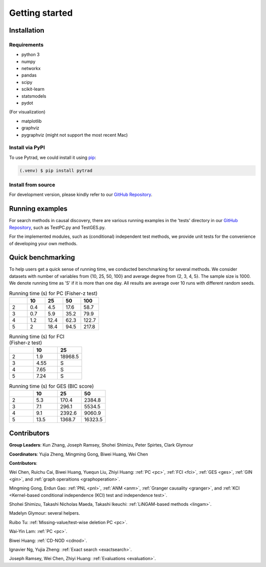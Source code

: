 =============
Getting started
=============


Installation
^^^^^^^^^^^^

Requirements
------------

* python 3
* numpy
* networkx
* pandas
* scipy
* scikit-learn
* statsmodels
* pydot

(For visualization)

* matplotlib
* graphviz
* pygraphviz (might not support the most recent Mac)


Install via PyPI
------------

To use Pytrad, we could install it using `pip <https://pypi.org/project/sqlparse/>`_:

.. code-block:: console

   (.venv) $ pip install pytrad


Install from source
------------

For development version, please kindly refer to our `GitHub Repository <https://github.com/cmu-phil/pytrad>`_.


Running examples
^^^^^^^^^^^^

For search methods in causal discovery, there are various running examples in the 'tests' directory in our `GitHub Repository <https://github.com/cmu-phil/pytrad>`_,
such as TestPC.py and TestGES.py.

For the implemented modules, such as (conditional) independent test methods, we provide unit tests for the convenience of developing your own methods.


Quick benchmarking
^^^^^^^^^^^^

To help users get a quick sense of running time, we conducted benchmarking for several methods. We consider datasets with number of variables from {10, 25, 50, 100} and average degree from {2, 3, 4, 5}. The sample size is 1000. We denote running time as 'S' if it is more than one day. All results are average over 10 runs with different random seeds.

.. list-table:: Running time (s) for PC (Fisher-z test)
   :widths: 20, 20, 20, 20, 20
   :header-rows: 1

   * -
     - 10
     - 25
     - 50
     - 100
   * - 2
     - 0.4
     - 4.5
     - 17.6
     - 58.7
   * - 3
     - 0.7
     - 5.9
     - 35.2
     - 79.9
   * - 4
     - 1.2
     - 12.4
     - 62.3
     - 122.7
   * - 5
     - 2
     - 18.4
     - 94.5
     - 217.8


.. list-table:: Running time (s) for FCI (Fisher-z test)
   :widths: 20, 20, 20
   :header-rows: 1

   * -
     - 10
     - 25

   * - 2
     - 1.9
     - 18968.5

   * - 3
     - 4.55
     - S

   * - 4
     - 7.65
     - S

   * - 5
     - 7.24
     - S

.. list-table:: Running time (s) for GES (BIC score)
   :widths: 20, 20, 20, 20
   :header-rows: 1

   * -
     - 10
     - 25
     - 50

   * - 2
     - 5.3
     - 170.4
     - 2384.8

   * - 3
     - 7.1
     - 296.1
     - 5534.5

   * - 4
     - 9.1
     - 2392.6
     - 9060.9

   * - 5
     - 13.5
     - 1368.7
     - 16323.5


Contributors
^^^^^^^^^^^^

**Group Leaders**: Kun Zhang, Joseph Ramsey, Shohei Shimizu, Peter Spirtes, Clark Glymour

**Coordinators**: Yujia Zheng, Mingming Gong, Biwei Huang, Wei Chen

**Contributors**:

Wei Chen, Ruichu Cai, Biwei Huang, Yuequn Liu, Zhiyi Huang: :ref:`PC <pc>`, :ref:`FCI <fci>`, :ref:`GES <ges>`, :ref:`GIN <gin>`, and :ref:`graph operaitions <graphoperation>`.

Mingming Gong, Erdun Gao: :ref:`PNL <pnl>`, :ref:`ANM <anm>`, :ref:`Granger causality <granger>`, and :ref:`KCI <Kernel-based conditional independence (KCI) test and independence test>`.

Shohei Shimizu, Takashi Nicholas Maeda, Takashi Ikeuchi: :ref:`LiNGAM-based methods <lingam>`.

Madelyn Glymour: several helpers.

Ruibo Tu: :ref:`Missing-value/test-wise deletion PC <pc>`.

Wai-Yin Lam: :ref:`PC <pc>`.

Biwei Huang: :ref:`CD-NOD <cdnod>`.

Ignavier Ng, Yujia Zheng: :ref:`Exact search <exactsearch>`.

Joseph Ramsey, Wei Chen, Zhiyi Huang: :ref:`Evaluations <evaluation>`.



